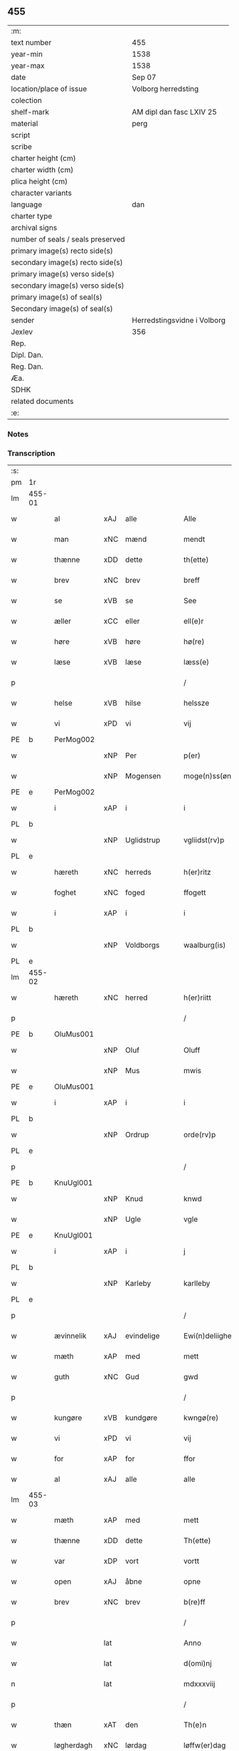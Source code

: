 ** 455

| :m:                               |                             |
| text number                       | 455                         |
| year-min                          | 1538                        |
| year-max                          | 1538                        |
| date                              | Sep 07                      |
| location/place of issue           | Volborg herredsting         |
| colection                         |                             |
| shelf-mark                        | AM dipl dan fasc LXIV 25    |
| material                          | perg                        |
| script                            |                             |
| scribe                            |                             |
| charter height (cm)               |                             |
| charter width (cm)                |                             |
| plica height (cm)                 |                             |
| character variants                |                             |
| language                          | dan                         |
| charter type                      |                             |
| archival signs                    |                             |
| number of seals / seals preserved |                             |
| primary image(s) recto side(s)    |                             |
| secondary image(s) recto side(s)  |                             |
| primary image(s) verso side(s)    |                             |
| secondary image(s) verso side(s)  |                             |
| primary image(s) of seal(s)       |                             |
| Secondary image(s) of seal(s)     |                             |
| sender                            | Herredstingsvidne i Volborg |
| Jexlev                            | 356                         |
| Rep.                              |                             |
| Dipl. Dan.                        |                             |
| Reg. Dan.                         |                             |
| Æa.                               |                             |
| SDHK                              |                             |
| related documents                 |                             |
| :e:                               |                             |

*** Notes


*** Transcription
| :s: |        |             |     |              |   |                       |                 |   |   |   |           |     |   |   |   |               |
| pm  | 1r     |             |     |              |   |                       |                 |   |   |   |           |     |   |   |   |               |
| lm  | 455-01 |             |     |              |   |                       |                 |   |   |   |           |     |   |   |   |               |
| w   |        | al          | xAJ | alle         |   | Alle                  | Alle            |   |   |   |           | dan |   |   |   |        455-01 |
| w   |        | man         | xNC | mænd         |   | mendt                 | mendt           |   |   |   |           | dan |   |   |   |        455-01 |
| w   |        | thænne      | xDD | dette        |   | th(ette)              | thꝫͤ             |   |   |   |           | dan |   |   |   |        455-01 |
| w   |        | brev        | xNC | brev         |   | breff                 | bꝛeff           |   |   |   |           | dan |   |   |   |        455-01 |
| w   |        | se          | xVB | se           |   | See                   | ee             |   |   |   |           | dan |   |   |   |        455-01 |
| w   |        | æller       | xCC | eller        |   | ell(e)r               | ell̅ꝛ            |   |   |   |           | dan |   |   |   |        455-01 |
| w   |        | høre        | xVB | høre         |   | hø(re)                | hø             |   |   |   |           | dan |   |   |   |        455-01 |
| w   |        | læse        | xVB | læse         |   | læss(e)               | læſ            |   |   |   |           | dan |   |   |   |        455-01 |
| p   |        |             |     |              |   | /                     | /               |   |   |   |           | dan |   |   |   |        455-01 |
| w   |        | helse       | xVB | hilse        |   | helssze               | helſſze         |   |   |   |           | dan |   |   |   |        455-01 |
| w   |        | vi          | xPD | vi           |   | vij                   | vij             |   |   |   |           | dan |   |   |   |        455-01 |
| PE  | b      | PerMog002   |     |              |   |                       |                 |   |   |   |           |     |   |   |   |               |
| w   |        |             | xNP | Per          |   | p(er)                 | p̲               |   |   |   |           | dan |   |   |   |        455-01 |
| w   |        |             | xNP | Mogensen     |   | moge(n)ss(øn)         | moge̅ſ          |   |   |   |           | dan |   |   |   |        455-01 |
| PE  | e      | PerMog002   |     |              |   |                       |                 |   |   |   |           |     |   |   |   |               |
| w   |        | i           | xAP | i            |   | i                     | i               |   |   |   |           | dan |   |   |   |        455-01 |
| PL  | b      |             |     |              |   |                       |                 |   |   |   |           |     |   |   |   |               |
| w   |        |             | xNP | Uglidstrup   |   | vgliidst(rv)p         | vgliidſtͮp       |   |   |   |           | dan |   |   |   |        455-01 |
| PL  | e      |             |     |              |   |                       |                 |   |   |   |           |     |   |   |   |               |
| w   |        | hæreth      | xNC | herreds      |   | h(er)ritz             | hꝛitz          |   |   |   |           | dan |   |   |   |        455-01 |
| w   |        | foghet      | xNC | foged        |   | ffogett               | ffogett         |   |   |   |           | dan |   |   |   |        455-01 |
| w   |        | i           | xAP | i            |   | i                     | i               |   |   |   |           | dan |   |   |   |        455-01 |
| PL  | b      |             |     |              |   |                       |                 |   |   |   |           |     |   |   |   |               |
| w   |        |             | xNP | Voldborgs    |   | waalburg(is)          | waalbuꝛgꝭ       |   |   |   |           | dan |   |   |   |        455-01 |
| PL  | e      |             |     |              |   |                       |                 |   |   |   |           |     |   |   |   |               |
| lm  | 455-02 |             |     |              |   |                       |                 |   |   |   |           |     |   |   |   |               |
| w   |        | hæreth      | xNC | herred       |   | h(er)riitt            | hꝛiitt         |   |   |   |           | dan |   |   |   |        455-02 |
| p   |        |             |     |              |   | /                     | /               |   |   |   |           | dan |   |   |   |        455-02 |
| PE  | b      | OluMus001   |     |              |   |                       |                 |   |   |   |           |     |   |   |   |               |
| w   |        |             | xNP | Oluf         |   | Oluff                 | Olűff           |   |   |   |           | dan |   |   |   |        455-02 |
| w   |        |             | xNP | Mus          |   | mwis                  | mi            |   |   |   |           | dan |   |   |   |        455-02 |
| PE  | e      | OluMus001   |     |              |   |                       |                 |   |   |   |           |     |   |   |   |               |
| w   |        | i           | xAP | i            |   | i                     | i               |   |   |   |           | dan |   |   |   |        455-02 |
| PL  | b      |             |     |              |   |                       |                 |   |   |   |           |     |   |   |   |               |
| w   |        |             | xNP | Ordrup       |   | orde(rv)p             | oꝛdeͮp           |   |   |   |           | dan |   |   |   |        455-02 |
| PL  | e      |             |     |              |   |                       |                 |   |   |   |           |     |   |   |   |               |
| p   |        |             |     |              |   | /                     | /               |   |   |   |           | dan |   |   |   |        455-02 |
| PE  | b      | KnuUgl001   |     |              |   |                       |                 |   |   |   |           |     |   |   |   |               |
| w   |        |             | xNP | Knud         |   | knwd                  | knd            |   |   |   |           | dan |   |   |   |        455-02 |
| w   |        |             | xNP | Ugle         |   | vgle                  | vgle            |   |   |   |           | dan |   |   |   |        455-02 |
| PE  | e      | KnuUgl001   |     |              |   |                       |                 |   |   |   |           |     |   |   |   |               |
| w   |        | i           | xAP | i            |   | j                     | j               |   |   |   |           | dan |   |   |   |        455-02 |
| PL  | b      |             |     |              |   |                       |                 |   |   |   |           |     |   |   |   |               |
| w   |        |             | xNP | Karleby      |   | karlleby              | kaꝛlleby        |   |   |   |           | dan |   |   |   |        455-02 |
| PL  | e      |             |     |              |   |                       |                 |   |   |   |           |     |   |   |   |               |
| p   |        |             |     |              |   | /                     | /               |   |   |   |           | dan |   |   |   |        455-02 |
| w   |        | ævinnelik   | xAJ | evindelige   |   | Ewi(n)deliighe        | Ewi̅deliighe     |   |   |   |           | dan |   |   |   |        455-02 |
| w   |        | mæth        | xAP | med          |   | mett                  | mett            |   |   |   |           | dan |   |   |   |        455-02 |
| w   |        | guth        | xNC | Gud          |   | gwd                   | gd             |   |   |   |           | dan |   |   |   |        455-02 |
| p   |        |             |     |              |   | /                     | /               |   |   |   |           | dan |   |   |   |        455-02 |
| w   |        | kungøre     | xVB | kundgøre     |   | kwngø(re)             | kngø          |   |   |   |           | dan |   |   |   |        455-02 |
| w   |        | vi          | xPD | vi           |   | vij                   | vij             |   |   |   |           | dan |   |   |   |        455-02 |
| w   |        | for         | xAP | for          |   | ffor                  | ffoꝛ            |   |   |   |           | dan |   |   |   |        455-02 |
| w   |        | al          | xAJ | alle         |   | alle                  | alle            |   |   |   |           | dan |   |   |   |        455-02 |
| lm  | 455-03 |             |     |              |   |                       |                 |   |   |   |           |     |   |   |   |               |
| w   |        | mæth        | xAP | med          |   | mett                  | mett            |   |   |   |           | dan |   |   |   |        455-03 |
| w   |        | thænne      | xDD | dette        |   | Th(ette)              | Thꝫͤ             |   |   |   |           | dan |   |   |   |        455-03 |
| w   |        | var         | xDP | vort         |   | vortt                 | voꝛtt           |   |   |   |           | dan |   |   |   |        455-03 |
| w   |        | open        | xAJ | åbne         |   | opne                  | opne            |   |   |   |           | dan |   |   |   |        455-03 |
| w   |        | brev        | xNC | brev         |   | b(re)ff               | bff            |   |   |   |           | dan |   |   |   |        455-03 |
| p   |        |             |     |              |   | /                     | /               |   |   |   |           | dan |   |   |   |        455-03 |
| w   |        |             | lat |              |   | Anno                  | Anno            |   |   |   |           | lat |   |   |   |        455-03 |
| w   |        |             | lat |              |   | d(omi)nj              | dn̅j             |   |   |   |           | lat |   |   |   |        455-03 |
| n   |        |             | lat |              |   | mdxxxviij             | dxxxviij       |   |   |   |           | lat |   |   |   |        455-03 |
| p   |        |             |     |              |   | /                     | /               |   |   |   |           | dan |   |   |   |        455-03 |
| w   |        | thæn        | xAT | den          |   | Th(e)n                | Thn̅             |   |   |   |           | dan |   |   |   |        455-03 |
| w   |        | løgherdagh  | xNC | lørdag       |   | løffw(er)dag          | løffwdag       |   |   |   |           | dan |   |   |   |        455-03 |
| w   |        | næst        | xAV | næst         |   | nest                  | neſt            |   |   |   |           | dan |   |   |   |        455-03 |
| w   |        | for         | xAP | for          |   | ffaa(r)               | ffaa           |   |   |   |           | dan |   |   |   |        455-03 |
| w   |        | jungfrue    | xNC | jomfru       |   | jomff(rv)             | ȷomffͮ           |   |   |   |           | dan |   |   |   |        455-03 |
| w   |        |             | xNP | Maria        |   | ma(ri)e               | mae            |   |   |   |           | dan |   |   |   |        455-03 |
| w   |        | dagh        | xNC | dag          |   | dag                   | dag             |   |   |   |           | dan |   |   |   |        455-03 |
| w   |        | nativitas   | xNC |              |   | nati(vitatis)         | natiͭꝭ           |   |   |   | is-sup    | lat |   |   |   |        455-03 |
| lm  | 455-04 |             |     |              |   |                       |                 |   |   |   |           |     |   |   |   |               |
| w   |        | tha         | xAV | da           |   | Tha                   | Tha             |   |   |   |           | dan |   |   |   |        455-04 |
| w   |        | være        | xVB | var          |   | vor                   | voꝛ             |   |   |   |           | dan |   |   |   |        455-04 |
| p   |        |             |     |              |   | /                     | /               |   |   |   |           | dan |   |   |   |        455-04 |
| w   |        | skikke      | xVB | skikket      |   | skiickett             | ſkiickett       |   |   |   |           | dan |   |   |   |        455-04 |
| w   |        | for         | xAP | for          |   | ffor                  | ffoꝛ            |   |   |   |           | dan |   |   |   |        455-04 |
| w   |        | vi          | xPD | os           |   | oss                   | oſſ             |   |   |   |           | dan |   |   |   |        455-04 |
| w   |        | ok          | xCC | og           |   | oc                    | oc              |   |   |   |           | dan |   |   |   |        455-04 |
| w   |        | mang        | xAJ | mange        |   | ma(n)ge               | ma̅ge            |   |   |   |           | dan |   |   |   |        455-04 |
| w   |        | dandeman    | xNC | dannemænd    |   | da(n)ne mend          | da̅ne mend       |   |   |   |           | dan |   |   |   |        455-04 |
| w   |        | flere       | xAJ | flere        |   | fle(re)               | fle            |   |   |   |           | dan |   |   |   |        455-04 |
| w   |        | upa         | xAV | på           |   | paa                   | paa             |   |   |   |           | dan |   |   |   |        455-04 |
| PL  | b      |             |     |              |   |                       |                 |   |   |   |           |     |   |   |   |               |
| w   |        |             | xAP | Voldborgs    |   | waalburg(is)          | waalbuꝛgꝭ       |   |   |   |           | dan |   |   |   |        455-04 |
| PL  | e      |             |     |              |   |                       |                 |   |   |   |           |     |   |   |   |               |
| w   |        | hæreth      | xNC | herreds      |   | h(er)riis             | hꝛii          |   |   |   |           | dan |   |   |   |        455-04 |
| w   |        | thing       | xNC | ting         |   | ti(n)ng               | ti̅ng            |   |   |   |           | dan |   |   |   |        455-04 |
| p   |        |             |     |              |   | /                     | /               |   |   |   |           | dan |   |   |   |        455-04 |
| w   |        | ærlik       | xAJ | ærlig        |   | Erliig                | Eꝛliig          |   |   |   |           | dan |   |   |   |        455-04 |
| w   |        | ok          | xCC | og           |   | oc                    | oc              |   |   |   |           | dan |   |   |   |        455-04 |
| w   |        | fornumstigh | xAJ | fornumstige  |   | ffornw(m)ftiige       | ffoꝛnw̅ftiige    |   |   |   |           | dan |   |   |   |        455-04 |
| lm  | 455-05 |             |     |              |   |                       |                 |   |   |   |           |     |   |   |   |               |
| w   |        | man         | xNC | mand         |   | mand                  | mand            |   |   |   |           | dan |   |   |   |        455-05 |
| p   |        |             |     |              |   | /                     | /               |   |   |   |           | dan |   |   |   |        455-05 |
| PE  | b      | HanLoc001   |     |              |   |                       |                 |   |   |   |           |     |   |   |   |               |
| w   |        |             | xNP | Hans         |   | hans                  | han            |   |   |   |           | dan |   |   |   |        455-05 |
| w   |        |             | xNP | Lock         |   | lock                  | lock            |   |   |   |           | dan |   |   |   |        455-05 |
| PE  | e      | HanLoc001   |     |              |   |                       |                 |   |   |   |           |     |   |   |   |               |
| w   |        | i           | xAP | i            |   | i                     | i               |   |   |   |           | dan |   |   |   |        455-05 |
| PL  | b      |             |     |              |   |                       |                 |   |   |   |           |     |   |   |   |               |
| w   |        |             | xNP | Abbetved     |   | abbetwed              | abbeted        |   |   |   |           | dan |   |   |   |        455-05 |
| PL  | e      |             |     |              |   |                       |                 |   |   |   |           |     |   |   |   |               |
| p   |        |             |     |              |   | /                     | /               |   |   |   |           | dan |   |   |   |        455-05 |
| w   |        | upa         | xAP | på           |   | paa                   | paa             |   |   |   |           | dan |   |   |   |        455-05 |
| PE  | b      |             |     |              |   |                       |                 |   |   |   |           |     |   |   |   |               |
| w   |        | frue        | xNC | fru          |   | ff(rv)                | ffͮ              |   |   |   |           | dan |   |   |   |        455-05 |
| w   |        |             | xNP | Christensens |   | crestenss(øns)        | cꝛeſtenſ       |   |   |   |           | dan |   |   |   |        455-05 |
| PE  | e      |             |     |              |   |                       |                 |   |   |   |           |     |   |   |   |               |
| w   |        | vægh        | xNC | vegne        |   | vegne                 | vegne           |   |   |   |           | dan |   |   |   |        455-05 |
| w   |        | i           | xAP | i            |   | j                     | j               |   |   |   |           | dan |   |   |   |        455-05 |
| w   |        |             | xNP | Clara        |   | kla(re)               | kla            |   |   |   |           | dan |   |   |   |        455-05 |
| p   |        |             |     |              |   | /                     | /               |   |   |   |           | dan |   |   |   |        455-05 |
| w   |        | ok          | xCC | og           |   | oc                    | oc              |   |   |   |           | dan |   |   |   |        455-05 |
| w   |        | have        | xVB | havde        |   | haffde                | haffde          |   |   |   |           | dan |   |   |   |        455-05 |
| w   |        | thænne      | xDD | disse        |   | tiissz(e)             | tiiſſzͤ          |   |   |   |           | dan |   |   |   |        455-05 |
| w   |        | æfter       | xAV | efter        |   | effthr(m)             | effthꝛ̅          |   |   |   |           | dan |   |   |   |        455-05 |
| w   |        | skrive      | xVB | skrevne      |   | sk(reffne)            | ſkꝭᷠͤ             |   |   |   |           | dan |   |   |   |        455-05 |
| n   |        |             | xNA | 8            |   | viij                  | viij            |   |   |   |           | dan |   |   |   |        455-05 |
| lm  | 455-06 |             |     |              |   |                       |                 |   |   |   |           |     |   |   |   |               |
| w   |        | dandeman    | xNC | dannemænd    |   | da(n)ne mend          | da̅ne mend       |   |   |   |           | dan |   |   |   |        455-06 |
| w   |        | mæth        | xAP | med          |   | mett                  | mett            |   |   |   |           | dan |   |   |   |        455-06 |
| w   |        | sik         | xPD | sig          |   | sseeg                 | ſſeeg           |   |   |   |           | dan |   |   |   |        455-06 |
| p   |        |             |     |              |   | /                     | /               |   |   |   |           | dan |   |   |   |        455-06 |
| w   |        | sum         | xRP | som          |   | som                   | ſo             |   |   |   |           | dan |   |   |   |        455-06 |
| w   |        | være        | xVB | var          |   | wor                   | woꝛ             |   |   |   |           | dan |   |   |   |        455-06 |
| p   |        |             |     |              |   | /                     | /               |   |   |   |           | dan |   |   |   |        455-06 |
| PE  | b      | HanDid001   |     |              |   |                       |                 |   |   |   |           |     |   |   |   |               |
| w   |        |             | xNP | Hans         |   | hans                  | han            |   |   |   |           | dan |   |   |   |        455-06 |
| w   |        |             | xNP | Didriksen    |   | dyriickss(øn)         | dÿꝛiickſ       |   |   |   |           | dan |   |   |   |        455-06 |
| PE  | e      | HanDid001   |     |              |   |                       |                 |   |   |   |           |     |   |   |   |               |
| w   |        | i           | xAP | i            |   | j                     | j               |   |   |   |           | dan |   |   |   |        455-06 |
| PL  | b      |             |     |              |   |                       |                 |   |   |   |           |     |   |   |   |               |
| w   |        |             | xNP | Såby         |   | Saaby                 | aaby           |   |   |   |           | dan |   |   |   |        455-06 |
| w   |        | væster      | xAJ | vester       |   | vest(er)              | veſt           |   |   |   |           | dan |   |   |   |        455-06 |
| PL  | e      |             |     |              |   |                       |                 |   |   |   |           |     |   |   |   |               |
| p   |        |             |     |              |   | /                     | /               |   |   |   |           | dan |   |   |   |        455-06 |
| PE  | b      | LarHan001   |     |              |   |                       |                 |   |   |   |           |     |   |   |   |               |
| w   |        |             | xNP | Lars         |   | lau(re)ns             | laűn          |   |   |   |           | dan |   |   |   |        455-06 |
| w   |        |             | xNP | Hansen       |   | hanss(øn)             | hanſ           |   |   |   |           | dan |   |   |   |        455-06 |
| PE  | e      | LarHan001   |     |              |   |                       |                 |   |   |   |           |     |   |   |   |               |
| w   |        | ibidem      | xAV | ibidem       |   | ibid(em)              | ibi            |   |   |   |           | lat |   |   |   |        455-06 |
| p   |        |             |     |              |   | /                     | /               |   |   |   |           | dan |   |   |   |        455-06 |
| PE  | b      | NieVil002   |     |              |   |                       |                 |   |   |   |           |     |   |   |   |               |
| w   |        |             | xNP | Niels        |   | niels                 | niel           |   |   |   |           | dan |   |   |   |        455-06 |
| w   |        |             | xNP | Villumsen    |   | villomss(øn)          | villomſ        |   |   |   |           | dan |   |   |   |        455-06 |
| PE  | e      | NieVil002   |     |              |   |                       |                 |   |   |   |           |     |   |   |   |               |
| w   |        | ibidem      | xAV | ibidem       |   | ibid(em)              | ibi            |   |   |   |           | lat |   |   |   |        455-06 |
| lm  | 455-07 |             |     |              |   |                       |                 |   |   |   |           |     |   |   |   |               |
| PE  | b      | PerJep001   |     |              |   |                       |                 |   |   |   |           |     |   |   |   |               |
| w   |        |             | xNP | Per          |   | p(er)                 | p̲               |   |   |   |           | dan |   |   |   |        455-07 |
| w   |        |             | xNP | Jepsen       |   | jepss(øn)             | ȷepſ           |   |   |   |           | dan |   |   |   |        455-07 |
| PE  | e      | PerJep001   |     |              |   |                       |                 |   |   |   |           |     |   |   |   |               |
| w   |        | i           | xAP | i            |   | i                     | i               |   |   |   |           | dan |   |   |   |        455-07 |
| PL  | b      |             |     |              |   |                       |                 |   |   |   |           |     |   |   |   |               |
| w   |        |             | xNP | Horsestald   |   | horsszestaal          | hoꝛſſzeſtaal    |   |   |   |           | dan |   |   |   |        455-07 |
| PL  | e      |             |     |              |   |                       |                 |   |   |   |           |     |   |   |   |               |
| p   |        |             |     |              |   | /                     | /               |   |   |   |           | dan |   |   |   |        455-07 |
| PE  | b      | JonOls001   |     |              |   |                       |                 |   |   |   |           |     |   |   |   |               |
| w   |        |             | xNP | Jon          |   | jond                  | ȷond            |   |   |   |           | dan |   |   |   |        455-07 |
| w   |        |             | xNP | Olsen        |   | olss(øn)              | olſ            |   |   |   |           | dan |   |   |   |        455-07 |
| PE  | e      | JonOls001   |     |              |   |                       |                 |   |   |   |           |     |   |   |   |               |
| w   |        | i           | xAP | i            |   | i                     | i               |   |   |   |           | dan |   |   |   |        455-07 |
| PL  | b      |             |     |              |   |                       |                 |   |   |   |           |     |   |   |   |               |
| w   |        |             | xNP | Torkilstrup  |   | torckiilst(rv)p       | toꝛckiilſtͮp     |   |   |   |           | dan |   |   |   |        455-07 |
| PL  | e      |             |     |              |   |                       |                 |   |   |   |           |     |   |   |   |               |
| p   |        |             |     |              |   | /                     | /               |   |   |   |           | dan |   |   |   |        455-07 |
| PE  | b      | NieSve002   |     |              |   |                       |                 |   |   |   |           |     |   |   |   |               |
| w   |        |             | xNP | Niels        |   | niels                 | niel           |   |   |   |           | dan |   |   |   |        455-07 |
| w   |        |             | xNP | Svensen      |   | Swenss(øn)            | enſ          |   |   |   |           | dan |   |   |   |        455-07 |
| PE  | e      | NieSve002   |     |              |   |                       |                 |   |   |   |           |     |   |   |   |               |
| w   |        | i           | xAP | i            |   | i                     | i               |   |   |   |           | dan |   |   |   |        455-07 |
| PL  | b      |             |     |              |   |                       |                 |   |   |   |           |     |   |   |   |               |
| w   |        |             | xNP | Torkilstrup  |   | torckiilst(rv)p       | toꝛckiilſtͮp     |   |   |   |           | dan |   |   |   |        455-07 |
| PL  | e      |             |     |              |   |                       |                 |   |   |   |           |     |   |   |   |               |
| p   |        |             |     |              |   | /                     | /               |   |   |   |           | dan |   |   |   |        455-07 |
| PE  | b      | IngHan001   |     |              |   |                       |                 |   |   |   |           |     |   |   |   |               |
| w   |        |             | xNP | Ingvar       |   | jngwor                | ȷngoꝛ          |   |   |   |           | dan |   |   |   |        455-07 |
| w   |        |             | xNP | Hansen       |   | hanss(øn)             | hanſ           |   |   |   |           | dan |   |   |   |        455-07 |
| PE  | e      | IngHan001   |     |              |   |                       |                 |   |   |   |           |     |   |   |   |               |
| w   |        | i           | xAP | i            |   | i                     | i               |   |   |   |           | dan |   |   |   |        455-07 |
| PL  | b      |             |     |              |   |                       |                 |   |   |   |           |     |   |   |   |               |
| w   |        |             | xNP | Kirke        |   | kiirke                | kiiꝛke          |   |   |   |           | dan |   |   |   |        455-07 |
| w   |        |             | xNP | Såby         |   | saaby                 | ſaaby           |   |   |   |           | dan |   |   |   |        455-07 |
| PL  | e      |             |     |              |   |                       |                 |   |   |   |           |     |   |   |   |               |
| lm  | 455-08 |             |     |              |   |                       |                 |   |   |   |           |     |   |   |   |               |
| PE  | b      | DitPed001   |     |              |   |                       |                 |   |   |   |           |     |   |   |   |               |
| w   |        |             | xNP | Ditlev       |   | Tiilløff              | Tiilløff        |   |   |   |           | dan |   |   |   |        455-08 |
| w   |        |             | xNP | Persen       |   | p(er)ss(øn)           | p̲ſ             |   |   |   |           | dan |   |   |   |        455-08 |
| PE  | e      | DitPed001   |     |              |   |                       |                 |   |   |   |           |     |   |   |   |               |
| w   |        | ibidem      | xAV | ibidem       |   | ibid(em)              | ibi            |   |   |   |           | lat |   |   |   |        455-08 |
| p   |        |             |     |              |   | /                     | /               |   |   |   |           | dan |   |   |   |        455-08 |
| w   |        | hvilik      | xPD | hvilke       |   | hwilke                | hilke          |   |   |   |           | dan |   |   |   |        455-08 |
| w   |        | forn        | xAJ | forne        |   | fforne                | ffoꝛne          |   |   |   |           | dan |   |   |   |        455-08 |
| n   |        |             | xNA | 8            |   | viij                  | viij            |   |   |   |           | dan |   |   |   |        455-08 |
| w   |        | dandeman    | xNC | dannemænd    |   | da(n)ne mend          | da̅ne mend       |   |   |   |           | dan |   |   |   |        455-08 |
| w   |        | sum         | xRP | som          |   | ssom                  | ſſo            |   |   |   |           | dan |   |   |   |        455-08 |
| w   |        | til         | xAP | til          |   | tiil                  | tiil            |   |   |   |           | dan |   |   |   |        455-08 |
| w   |        |             | XX  |              |   | waa(r)tagne           | waatagne       |   |   |   |           | dan |   |   |   |        455-08 |
| w   |        | innen       | xAP | inden        |   | jndh(e)n              | ȷndhn̅           |   |   |   |           | dan |   |   |   |        455-08 |
| w   |        | thing       | xNC | tinge        |   | ti(n)nghe             | ti̅nghe          |   |   |   |           | dan |   |   |   |        455-08 |
| p   |        |             |     |              |   | /                     | /               |   |   |   |           | dan |   |   |   |        455-08 |
| w   |        | til         | xAP | til          |   | tiil                  | tiil            |   |   |   |           | dan |   |   |   |        455-08 |
| w   |        | thæn        | xAT | den          |   | th(e)n                | thn̅             |   |   |   |           | dan |   |   |   |        455-08 |
| w   |        | asjun       | xNC | åsyn         |   | aasynd                | aaſynd          |   |   |   |           | dan |   |   |   |        455-08 |
| lm  | 455-09 |             |     |              |   |                       |                 |   |   |   |           |     |   |   |   |               |
| w   |        | upa         | xAP | på           |   | paa                   | paa             |   |   |   |           | dan |   |   |   |        455-09 |
| w   |        | thæn        | xAT | den          |   | th(e)n                | thn̅             |   |   |   |           | dan |   |   |   |        455-09 |
| w   |        | skogh       | xNC | skovs        |   | skosss                | ſkoſſ          |   |   |   |           | dan |   |   |   |        455-09 |
| w   |        | lot         | xNC | lod          |   | lood                  | lood            |   |   |   |           | dan |   |   |   |        455-09 |
| w   |        | sum         | xRP | som          |   | som                   | ſo             |   |   |   |           | dan |   |   |   |        455-09 |
| w   |        | ligje       | xVB | ligger       |   | liigh(e)r             | liighꝛ         |   |   |   |           | dan |   |   |   |        455-09 |
| w   |        | til         | xAP | til          |   | ⸌tiil⸍                | ⸌tiil⸍          |   |   |   |           | dan |   |   |   |        455-09 |
| PE  | b      | NieTue002   |     |              |   |                       |                 |   |   |   |           |     |   |   |   |               |
| w   |        |             | xNP | Niels        |   | niels                 | niel           |   |   |   |           | dan |   |   |   |        455-09 |
| w   |        |             | xNP | Tuesen       |   | twess(øn)             | teſ           |   |   |   |           | dan |   |   |   |        455-09 |
| PE  | e      | NieTue002   |     |              |   |                       |                 |   |   |   |           |     |   |   |   |               |
| w   |        | garth       | xNC | gård         |   | gaadt                 | gaadt           |   |   |   | Really t? | dan |   |   |   |        455-09 |
| w   |        | i           | xAP | i            |   | i                     | i               |   |   |   |           | dan |   |   |   |        455-09 |
| w   |        | fornævnd    | xAJ | fornævnte    |   | for(nefnde)           | foꝛᷠͤ             |   |   |   |           | dan |   |   |   |        455-09 |
| PL  | b      |             |     |              |   |                       |                 |   |   |   |           |     |   |   |   |               |
| w   |        |             | xNP | Torkilstrup  |   | torckiilst(rv)p       | toꝛckıılſtͮp     |   |   |   |           | dan |   |   |   |        455-09 |
| PL  | e      |             |     |              |   |                       |                 |   |   |   |           |     |   |   |   |               |
| p   |        |             |     |              |   | /                     | /               |   |   |   |           | dan |   |   |   |        455-09 |
| w   |        | thænne      | xDD | de           |   | the                   | the             |   |   |   |           | dan |   |   |   |        455-09 |
| w   |        | se          | xVB | så           |   | ssaade                | ſſaade          |   |   |   |           | dan |   |   |   |        455-09 |
| w   |        | ok          | xCC | og           |   | oc                    | oc              |   |   |   |           | dan |   |   |   |        455-09 |
| w   |        | skothe      | xVB | skuede       |   | skwdde                | ſkdde          |   |   |   |           | dan |   |   |   |        455-09 |
| w   |        | um          | xCS | om           |   | om                    | o              |   |   |   |           | dan |   |   |   |        455-09 |
| w   |        | han         | xPD | han          |   | hand                  | hand            |   |   |   |           | dan |   |   |   |        455-09 |
| lm  | 455-10 |             |     |              |   |                       |                 |   |   |   |           |     |   |   |   |               |
| w   |        | være        | xVB | var          |   | vor                   | voꝛ             |   |   |   |           | dan |   |   |   |        455-10 |
| w   |        | goth        | xAJ | god          |   | god                   | god             |   |   |   |           | dan |   |   |   |        455-10 |
| w   |        | for         | xAP | for          |   | for                   | foꝛ             |   |   |   |           | dan |   |   |   |        455-10 |
| w   |        | alden       | xNC | olden        |   | oldh(e)n              | oldhn̅           |   |   |   |           | dan |   |   |   |        455-10 |
| w   |        | skogh       | xNC | skov         |   | skooff                | ſkooff          |   |   |   |           | dan |   |   |   |        455-10 |
| p   |        |             |     |              |   | /                     | /               |   |   |   |           | dan |   |   |   |        455-10 |
| w   |        | um          | xCS | om           |   | om                    | o              |   |   |   |           | dan |   |   |   |        455-10 |
| w   |        | bonde       | xNC | bonden       |   | bondh(e)n             | bondhn̅          |   |   |   |           | dan |   |   |   |        455-10 |
| w   |        | sum         | xRP | som          |   | som                   | ſo             |   |   |   |           | dan |   |   |   |        455-10 |
| w   |        | bo          | xVB | bor          |   | boor                  | booꝛ            |   |   |   |           | dan |   |   |   |        455-10 |
| p   |        |             |     |              |   | /                     | /               |   |   |   |           | dan |   |   |   |        455-10 |
| w   |        | upa         | xAP | på           |   | paa                   | paa             |   |   |   |           | dan |   |   |   |        455-10 |
| w   |        | bol         | xNC | bole         |   | boole                 | boole           |   |   |   |           | dan |   |   |   |        455-10 |
| w   |        | kunne       | xVB | kunne        |   | kwnde                 | knde           |   |   |   |           | dan |   |   |   |        455-10 |
| w   |        | fri         | xVB | fri          |   | frij                  | fꝛij            |   |   |   |           | dan |   |   |   |        455-10 |
| w   |        | thær        | xAV | der          |   | th(e)r                | thꝛ            |   |   |   |           | dan |   |   |   |        455-10 |
| w   |        | noker       | xPD | nogle        |   | nogle                 | nogle           |   |   |   |           | dan |   |   |   |        455-10 |
| w   |        | svin        | xNC | svin         |   | Swind                 | ind           |   |   |   |           | dan |   |   |   |        455-10 |
| p   |        |             |     |              |   | /                     | /               |   |   |   |           | dan |   |   |   |        455-10 |
| w   |        | thær        | xAV | der          |   | th(e)r                | thꝛ            |   |   |   |           | dan |   |   |   |        455-10 |
| w   |        | upa         | xAP | på           |   | paa                   | paa             |   |   |   |           | dan |   |   |   |        455-10 |
| w   |        | æller       | xCC | eller        |   | ell(e)r               | ellꝛ           |   |   |   |           | dan |   |   |   |        455-10 |
| lm  | 455-11 |             |     |              |   |                       |                 |   |   |   |           |     |   |   |   |               |
| w   |        | æj          | xAV | ej           |   | ey                    | ey              |   |   |   |           | dan |   |   |   |        455-11 |
| w   |        | upa         | xAP | på           |   | paa                   | paa             |   |   |   |           | dan |   |   |   |        455-11 |
| w   |        | sin         | xDP | sin          |   | Sind                  | ind            |   |   |   |           | dan |   |   |   |        455-11 |
| w   |        | husbonde    | xNC | husbondes    |   | hosbond(is)           | hoſbon         |   |   |   |           | dan |   |   |   |        455-11 |
| w   |        | vægh        | xNC | vegne        |   | vegne                 | vegne           |   |   |   |           | dan |   |   |   |        455-11 |
| p   |        |             |     |              |   | /                     | /               |   |   |   |           | dan |   |   |   |        455-11 |
| w   |        | samelethes  | xAV | sammeledes   |   | Sa(m)meled(is)        | a̅mele         |   |   |   |           | dan |   |   |   |        455-11 |
| w   |        | same        | xAJ | samme        |   | sa(m)me               | ſa̅me            |   |   |   |           | dan |   |   |   |        455-11 |
| w   |        | forskreven  | xAJ | forskrevne   |   | forsk(reffne)         | foꝛſkꝭᷠͤ          |   |   |   |           | dan |   |   |   |        455-11 |
| w   |        | dagh        | xNC | dag          |   | dag                   | dag             |   |   |   |           | dan |   |   |   |        455-11 |
| w   |        | tha         | xAV | da           |   | tha                   | tha             |   |   |   |           | dan |   |   |   |        455-11 |
| w   |        | fram        | xAV | frem         |   | frem                  | fꝛe            |   |   |   |           | dan |   |   |   |        455-11 |
| w   |        | gange       | xVB | ginge        |   | gi(n)nghe             | gi̅nghe          |   |   |   |           | dan |   |   |   |        455-11 |
| w   |        | innen       | xAP | inden        |   | jndh(e)n              | ȷndhn̅           |   |   |   |           | dan |   |   |   |        455-11 |
| w   |        | thing       | xNC | tinge        |   | ti(n)nghe             | ti̅nghe          |   |   |   |           | dan |   |   |   |        455-11 |
| lm  | 455-12 |             |     |              |   |                       |                 |   |   |   |           |     |   |   |   |               |
| w   |        | thænne      | xDD | disse        |   | Tiissze               | Tiiſſze         |   |   |   |           | dan |   |   |   |        455-12 |
| w   |        | æfterskrive | xVB | efterskrevne |   | effthr(er) sk(reffne) | effthꝛ ſkꝭᷠͤ     |   |   |   |           | dan |   |   |   |        455-12 |
| n   |        |             | xNA | 8            |   | viij                  | viij            |   |   |   |           | dan |   |   |   |        455-12 |
| w   |        | dandeman    | xNC | dannemænd    |   | da(n)neme(n)          | da̅neme̅          |   |   |   |           | dan |   |   |   |        455-12 |
| p   |        |             |     |              |   | /                     | /               |   |   |   |           | dan |   |   |   |        455-12 |
| w   |        | ok          | xCC | og           |   | oc                    | oc              |   |   |   |           | dan |   |   |   |        455-12 |
| w   |        | se          | xVB | så           |   | ssaa                  | ſſaa            |   |   |   |           | dan |   |   |   |        455-12 |
| w   |        | thæn        | xPD | det          |   | dett                  | dett            |   |   |   |           | dan |   |   |   |        455-12 |
| w   |        | af          | xAP | af           |   | aff                   | aff             |   |   |   |           | dan |   |   |   |        455-12 |
| w   |        | for         | xAP | for          |   | ffor                  | ffoꝛ            |   |   |   |           | dan |   |   |   |        455-12 |
| w   |        | ræt         | xAJ | rette        |   | retthe                | ꝛetthe          |   |   |   |           | dan |   |   |   |        455-12 |
| p   |        |             |     |              |   | /                     | /               |   |   |   |           | dan |   |   |   |        455-12 |
| w   |        | at          | xCS | at           |   | Att                   | Att             |   |   |   |           | dan |   |   |   |        455-12 |
| w   |        | bonde       | xNC | bonden       |   | bondh(e)n             | bondhn̅          |   |   |   |           | dan |   |   |   |        455-12 |
| w   |        | sum         | xRP | som          |   | som                   | ſo             |   |   |   |           | dan |   |   |   |        455-12 |
| w   |        | bo          | xVB | bor          |   | boor                  | booꝛ            |   |   |   |           | dan |   |   |   |        455-12 |
| w   |        | upa         | xAP | på           |   | paa                   | paa             |   |   |   |           | dan |   |   |   |        455-12 |
| w   |        | bol         | xNC | bole         |   | boole                 | boole           |   |   |   |           | dan |   |   |   |        455-12 |
| lm  | 455-13 |             |     |              |   |                       |                 |   |   |   |           |     |   |   |   |               |
| w   |        | mughe       | xVB | må           |   | maa                   | maa             |   |   |   |           | dan |   |   |   |        455-13 |
| w   |        | have        | xVB | have         |   | haffwe                | haffe          |   |   |   |           | dan |   |   |   |        455-13 |
| w   |        | sva         | xAV | så           |   | ssaa                  | ſſaa            |   |   |   |           | dan |   |   |   |        455-13 |
| w   |        | mang        | xAJ | mange        |   | manghe                | manghe          |   |   |   |           | dan |   |   |   |        455-13 |
| w   |        | svin        | xNC | svin         |   | Swind                 | ind           |   |   |   |           | dan |   |   |   |        455-13 |
| w   |        | fri         | xAJ | fri          |   | ffrij                 | ffꝛij           |   |   |   |           | dan |   |   |   |        455-13 |
| w   |        | upa         | xAP | på           |   | paa                   | paa             |   |   |   |           | dan |   |   |   |        455-13 |
| w   |        | sin         | xDP | sin          |   | sind                  | ſind            |   |   |   |           | dan |   |   |   |        455-13 |
| w   |        | skogh       | xNC | skov         |   | skowff                | ſkoff          |   |   |   |           | dan |   |   |   |        455-13 |
| w   |        | sum         | xRP | som          |   | som                   | ſo             |   |   |   |           | dan |   |   |   |        455-13 |
| w   |        | ligje       | xVB | ligger       |   | liigh(e)r             | liighꝛ         |   |   |   |           | dan |   |   |   |        455-13 |
| w   |        | til         | xAP | til          |   | tiil                  | tiil            |   |   |   |           | dan |   |   |   |        455-13 |
| w   |        | fornævnd    | xAJ | fornævnte    |   | for(nefnde)           | foꝛᷠͤ             |   |   |   |           | dan |   |   |   |        455-13 |
| PE  | b      | NieTue002   |     |              |   |                       |                 |   |   |   |           |     |   |   |   |               |
| w   |        |             | xNP | Niels        |   | nielss                | nielſſ          |   |   |   |           | dan |   |   |   |        455-13 |
| w   |        |             | xNP | Tuesen       |   | ⸌twess(øn)⸍           | ⸌teſ⸍         |   |   |   |           | dan |   |   |   |        455-13 |
| PE  | e      | NieTue002   |     |              |   |                       |                 |   |   |   |           |     |   |   |   |               |
| w   |        | garth       | xNC | gård         |   | gaardt                | gaaꝛdt          |   |   |   |           | dan |   |   |   |        455-13 |
| w   |        | upa         | xAP | på           |   | paa                   | paa             |   |   |   |           | dan |   |   |   |        455-13 |
| w   |        | sin         | xDP | sin          |   | sind                  | ſind            |   |   |   |           | dan |   |   |   |        455-13 |
| lm  | 455-14 |             |     |              |   |                       |                 |   |   |   |           |     |   |   |   |               |
| w   |        | husbonde    | xNC | husbondes    |   | hosbond(is)           | hoſbon         |   |   |   |           | dan |   |   |   |        455-14 |
| w   |        | vægh        | xNC | vegne        |   | vegne                 | vegne           |   |   |   |           | dan |   |   |   |        455-14 |
| p   |        |             |     |              |   | /                     | /               |   |   |   |           | dan |   |   |   |        455-14 |
| w   |        | sum         | xRP | som          |   | ssom                  | ſſo            |   |   |   |           | dan |   |   |   |        455-14 |
| w   |        | han         | xPD | han          |   | ha(n)                 | ha̅              |   |   |   |           | dan |   |   |   |        455-14 |
| w   |        | kunne       | xVB | kan          |   | kand                  | kand            |   |   |   |           | dan |   |   |   |        455-14 |
| w   |        | halde       | xVB | holde        |   | holle                 | holle           |   |   |   |           | dan |   |   |   |        455-14 |
| w   |        | upa         | xAP | på           |   | paa                   | paa             |   |   |   |           | dan |   |   |   |        455-14 |
| w   |        | bol         | xNC | bole         |   | boole                 | boole           |   |   |   |           | dan |   |   |   |        455-14 |
| p   |        |             |     |              |   | /                     | /               |   |   |   |           | dan |   |   |   |        455-14 |
| w   |        | upa         | xAP | på           |   | paa                   | paa             |   |   |   |           | dan |   |   |   |        455-14 |
| w   |        | thænne      | xDD | disse        |   | tiissze               | tiiſſze         |   |   |   |           | dan |   |   |   |        455-14 |
| w   |        | ar          | xNC | ord          |   | oor                   | ooꝛ             |   |   |   |           | dan |   |   |   |        455-14 |
| w   |        | ok          | xCC | og           |   | oc                    | oc              |   |   |   |           | dan |   |   |   |        455-14 |
| w   |        | artikel     | xNC | artikle      |   | artiickle             | aꝛtiickle       |   |   |   |           | dan |   |   |   |        455-14 |
| w   |        | kænne       | xVB | kendes       |   | {kend(is)}            | {ken}          |   |   |   |           | dan |   |   |   |        455-14 |
| w   |        |             | XX  |              |   | 00000                 | 00000           |   |   |   |           | dan |   |   |   |        455-14 |
| PE  | b      |             |     |              |   |                       |                 |   |   |   |           |     |   |   |   |               |
| w   |        |             | xNP | Hans         |   | hans                  | han            |   |   |   |           | dan |   |   |   |        455-14 |
| lm  | 455-15 |             |     |              |   |                       |                 |   |   |   |           |     |   |   |   |               |
| w   |        |             | xNP | Lock         |   | lock                  | lock            |   |   |   |           | dan |   |   |   |        455-15 |
| PE  | e      |             |     |              |   |                       |                 |   |   |   |           |     |   |   |   |               |
| w   |        | en          | xAT | et           |   | ett                   | ett             |   |   |   |           | dan |   |   |   |        455-15 |
| w   |        | uvild       | xAJ | uvildt       |   | vuiilt                | vűiilt          |   |   |   |           | dan |   |   |   |        455-15 |
| w   |        | thing       | xNC | tings        |   | ting(is)              | tingꝭ           |   |   |   |           | dan |   |   |   |        455-15 |
| w   |        | vitne       | xNC | vidne        |   | vidne                 | vidne           |   |   |   |           | dan |   |   |   |        455-15 |
| w   |        | af          | xAP | af           |   | aff                   | aff             |   |   |   |           | dan |   |   |   |        455-15 |
| n   |        |             | xNA | 12           |   | xij                   | xij             |   |   |   |           | dan |   |   |   |        455-15 |
| w   |        | trofast     | xAJ | trofaste     |   | troffasthe            | tꝛoffaſthe      |   |   |   |           | dan |   |   |   |        455-15 |
| w   |        | dandeman    | xNC | dannemænd    |   | da(n)ne mend          | da̅ne mend       |   |   |   |           | dan |   |   |   |        455-15 |
| p   |        |             |     |              |   | /                     | /               |   |   |   |           | dan |   |   |   |        455-15 |
| w   |        | tha         | xAV | da           |   | Tha                   | Tha             |   |   |   |           | dan |   |   |   |        455-15 |
| w   |        | til         | xAV | til          |   | tiil                  | tiil            |   |   |   |           | dan |   |   |   |        455-15 |
| w   |        | mæle        | xVB | mæltes       |   | melt(is)              | meltꝭ           |   |   |   |           | dan |   |   |   |        455-15 |
| w   |        | fyrst       | xAJ | først        |   | først                 | føꝛſt           |   |   |   |           | dan |   |   |   |        455-15 |
| PE  | b      | JørJen001   |     |              |   |                       |                 |   |   |   |           |     |   |   |   |               |
| w   |        |             | xNP | Jørgen       |   | jørgh(e)n             | ȷøꝛghn̅          |   |   |   |           | dan |   |   |   |        455-15 |
| w   |        |             | xNP | Jensen       |   | jenss(øn)             | ȷenſ           |   |   |   |           | dan |   |   |   |        455-15 |
| PE  | e      | JørJen001   |     |              |   |                       |                 |   |   |   |           |     |   |   |   |               |
| lm  | 455-16 |             |     |              |   |                       |                 |   |   |   |           |     |   |   |   |               |
| w   |        | i           | xAP | i            |   | j                     | j               |   |   |   |           | dan |   |   |   |        455-16 |
| PL  | b      |             |     |              |   |                       |                 |   |   |   |           |     |   |   |   |               |
| w   |        |             | xNP | Tyde         |   | Tyde                  | Tyde            |   |   |   |           | dan |   |   |   |        455-16 |
| PL  | e      |             |     |              |   |                       |                 |   |   |   |           |     |   |   |   |               |
| w   |        | at          | xCS | at           |   | Att                   | Att             |   |   |   |           | dan |   |   |   |        455-16 |
| w   |        | han         | xPD | han          |   | ha(n)                 | ha̅              |   |   |   |           | dan |   |   |   |        455-16 |
| w   |        | skule       | xVB | skulle       |   | skwlle                | ſklle          |   |   |   |           | dan |   |   |   |        455-16 |
| w   |        | til         | xAP | til          |   | tiil                  | tiil            |   |   |   |           | dan |   |   |   |        455-16 |
| w   |        | sik         | xPD | sig          |   | seeg                  | ſeeg            |   |   |   |           | dan |   |   |   |        455-16 |
| w   |        | take        | xVB | tage         |   | tage                  | tage            |   |   |   |           | dan |   |   |   |        455-16 |
| n   |        |             | xNA | 11           |   | xj                    | xj              |   |   |   |           | dan |   |   |   |        455-16 |
| w   |        | dandeman    | xNC | dannemænd    |   | da(n)ne mend          | da̅ne mend       |   |   |   |           | dan |   |   |   |        455-16 |
| p   |        |             |     |              |   | /                     | /               |   |   |   |           | dan |   |   |   |        455-16 |
| w   |        | sum         | xRP | som          |   | ssom                  | ſſo            |   |   |   |           | dan |   |   |   |        455-16 |
| w   |        | være        | xVB | var          |   | vor                   | voꝛ             |   |   |   |           | dan |   |   |   |        455-16 |
| p   |        |             |     |              |   | /                     | /               |   |   |   |           | dan |   |   |   |        455-16 |
| PE  | b      | OluPed003   |     |              |   |                       |                 |   |   |   |           |     |   |   |   |               |
| w   |        |             | xNP | Oluf         |   | oluff                 | oluff           |   |   |   |           | dan |   |   |   |        455-16 |
| w   |        |             | xNP | Persen       |   | p(er)ss(øn)           | p̲ſ             |   |   |   |           | dan |   |   |   |        455-16 |
| PE  | e      | OluPed003   |     |              |   |                       |                 |   |   |   |           |     |   |   |   |               |
| w   |        | i           | xAP | i            |   | i                     | i               |   |   |   |           | dan |   |   |   |        455-16 |
| PL  | b      |             |     |              |   |                       |                 |   |   |   |           |     |   |   |   |               |
| w   |        |             | xNP | Lindby       |   | lynby                 | lynby           |   |   |   |           | dan |   |   |   |        455-16 |
| PL  | e      |             |     |              |   |                       |                 |   |   |   |           |     |   |   |   |               |
| p   |        |             |     |              |   | /                     | /               |   |   |   |           | dan |   |   |   |        455-16 |
| PE  | b      | NiePed011   |     |              |   |                       |                 |   |   |   |           |     |   |   |   |               |
| w   |        |             | xNP | Niels        |   | niels                 | niel           |   |   |   |           | dan |   |   |   |        455-16 |
| w   |        |             | xNP | Persen       |   | p(er)ss(øn)           | p̲ſ             |   |   |   |           | dan |   |   |   |        455-16 |
| PE  | e      | NiePed011   |     |              |   |                       |                 |   |   |   |           |     |   |   |   |               |
| w   |        | ibidem      | xAV | ibidem       |   | ibid(em)              | ibi            |   |   |   |           | lat |   |   |   |        455-16 |
| p   |        |             |     |              |   | /                     | /               |   |   |   |           | dan |   |   |   |        455-16 |
| w   |        | ok          | xCC | og           |   | oc                    | oc              |   |   |   |           | dan |   |   |   |        455-16 |
| lm  | 455-17 |             |     |              |   |                       |                 |   |   |   |           |     |   |   |   |               |
| PE  | b      | MogAnd001   |     |              |   |                       |                 |   |   |   |           |     |   |   |   |               |
| w   |        |             | xNP | Mogens       |   | mogh(e)ns             | mogh̅n          |   |   |   |           | dan |   |   |   |        455-17 |
| w   |        |             | xNP | Andersen     |   | and(er)ss(øn)         | andſ          |   |   |   |           | dan |   |   |   |        455-17 |
| PE  | e      | MogAnd001   |     |              |   |                       |                 |   |   |   |           |     |   |   |   |               |
| w   |        | ibidem      | xAV | ibidem       |   | ibid(em)              | ibi            |   |   |   |           | lat |   |   |   |        455-17 |
| p   |        |             |     |              |   | /                     | /               |   |   |   |           | dan |   |   |   |        455-17 |
| PE  | b      | HanIps001   |     |              |   |                       |                 |   |   |   |           |     |   |   |   |               |
| w   |        |             | xNP | Hans         |   | hans                  | han            |   |   |   |           | dan |   |   |   |        455-17 |
| w   |        |             | xNP | Ipsen        |   | ipss(øn)              | ipſ            |   |   |   |           | dan |   |   |   |        455-17 |
| PE  | e      | HanIps001   |     |              |   |                       |                 |   |   |   |           |     |   |   |   |               |
| w   |        | ibidem      | xAV | ibidem       |   | ibid(em)              | ibi            |   |   |   |           | lat |   |   |   |        455-17 |
| p   |        |             |     |              |   | /                     | /               |   |   |   |           | dan |   |   |   |        455-17 |
| PE  | b      | NieMør001   |     |              |   |                       |                 |   |   |   |           |     |   |   |   |               |
| w   |        |             | xNP | Niels        |   | niels                 | niel           |   |   |   |           | dan |   |   |   |        455-17 |
| w   |        |             | xNP | Mørcker      |   | mørcker               | møꝛckeꝛ         |   |   |   |           | dan |   |   |   |        455-17 |
| PE  | e      | NieMør001   |     |              |   |                       |                 |   |   |   |           |     |   |   |   |               |
| w   |        | i           | xAP | i            |   | i                     | i               |   |   |   |           | dan |   |   |   |        455-17 |
| PL  | b      |             |     |              |   |                       |                 |   |   |   |           |     |   |   |   |               |
| w   |        |             | xNP | Kyndelløse   |   | kyndeløssze           | kyndeløſſze     |   |   |   |           | dan |   |   |   |        455-17 |
| PL  | e      |             |     |              |   |                       |                 |   |   |   |           |     |   |   |   |               |
| p   |        |             |     |              |   | /                     | /               |   |   |   |           | dan |   |   |   |        455-17 |
| PE  | b      | NieOls002   |     |              |   |                       |                 |   |   |   |           |     |   |   |   |               |
| w   |        |             | xNP | Niels        |   | nielss                | nielſſ          |   |   |   |           | dan |   |   |   |        455-17 |
| w   |        |             | xNP | Olsen        |   | olss(øn)              | olſ            |   |   |   |           | dan |   |   |   |        455-17 |
| PE  | e      | NieOls002   |     |              |   |                       |                 |   |   |   |           |     |   |   |   |               |
| w   |        | i           | xAP | i            |   | i                     | i               |   |   |   |           | dan |   |   |   |        455-17 |
| PL  | b      |             |     |              |   |                       |                 |   |   |   |           |     |   |   |   |               |
| w   |        |             | xNP | Nørre        |   | nørr(e)               | nøꝛꝛ           |   |   |   |           | dan |   |   |   |        455-17 |
| w   |        |             | xNP | Hvalsø       |   | hwolssøø              | holſſøø        |   |   |   |           | dan |   |   |   |        455-17 |
| PL  | e      |             |     |              |   |                       |                 |   |   |   |           |     |   |   |   |               |
| w   |        | ok          | xCC | og           |   | oc                    | oc              |   |   |   |           | dan |   |   |   |        455-17 |
| lm  | 455-18 |             |     |              |   |                       |                 |   |   |   |           |     |   |   |   |               |
| PE  | b      | JørNie001   |     |              |   |                       |                 |   |   |   |           |     |   |   |   |               |
| w   |        |             | xNP | Jørgen       |   | jørgh(e)n             | ȷøꝛghn̅          |   |   |   |           | dan |   |   |   |        455-18 |
| w   |        |             | xNP | Nielsen      |   | nielss(øn)            | nielſ          |   |   |   |           | dan |   |   |   |        455-18 |
| PE  | e      | JørNie001   |     |              |   |                       |                 |   |   |   |           |     |   |   |   |               |
| w   |        | i           | xAP | i            |   | i                     | i               |   |   |   |           | dan |   |   |   |        455-18 |
| PL  | b      |             |     |              |   |                       |                 |   |   |   |           |     |   |   |   |               |
| w   |        |             | xNP | Enslev       |   | ensløff               | enſløff         |   |   |   |           | dan |   |   |   |        455-18 |
| PL  | e      |             |     |              |   |                       |                 |   |   |   |           |     |   |   |   |               |
| p   |        |             |     |              |   | /                     | /               |   |   |   |           | dan |   |   |   |        455-18 |
| PE  | b      | LauJen001   |     |              |   |                       |                 |   |   |   |           |     |   |   |   |               |
| w   |        |             | xNP | Lars         |   | lau(re)ns             | laűn          |   |   |   |           | dan |   |   |   |        455-18 |
| w   |        |             | xNP | Jensen       |   | jenss(øn)             | ȷenſ           |   |   |   |           | dan |   |   |   |        455-18 |
| PE  | e      | LauJen001   |     |              |   |                       |                 |   |   |   |           |     |   |   |   |               |
| w   |        | i           | xAP | i            |   | i                     | ı               |   |   |   |           | dan |   |   |   |        455-18 |
| PL  | b      |             |     |              |   |                       |                 |   |   |   |           |     |   |   |   |               |
| w   |        |             | xNP | Lille        |   | liille                | liille          |   |   |   |           | dan |   |   |   |        455-18 |
| w   |        |             | xNP | Karleby      |   | karlleby              | kaꝛlleby        |   |   |   |           | dan |   |   |   |        455-18 |
| PL  | e      |             |     |              |   |                       |                 |   |   |   |           |     |   |   |   |               |
| p   |        |             |     |              |   | /                     | /               |   |   |   |           | dan |   |   |   |        455-18 |
| PE  | b      | LauNie001   |     |              |   |                       |                 |   |   |   |           |     |   |   |   |               |
| w   |        |             | xNP | Lars         |   | lau(re)ns             | laűn          |   |   |   |           | dan |   |   |   |        455-18 |
| w   |        |             | xNP | Nielsen      |   | nielss(øn)            | nielſ          |   |   |   |           | dan |   |   |   |        455-18 |
| PE  | e      | LauNie001   |     |              |   |                       |                 |   |   |   |           |     |   |   |   |               |
| w   |        | i           | xAP | i            |   | i                     | i               |   |   |   |           | dan |   |   |   |        455-18 |
| PL  | b      |             |     |              |   |                       |                 |   |   |   |           |     |   |   |   |               |
| w   |        |             | xNP | Egby         |   | egby                  | egby            |   |   |   |           | dan |   |   |   |        455-18 |
| PL  | e      |             |     |              |   |                       |                 |   |   |   |           |     |   |   |   |               |
| p   |        |             |     |              |   | /                     | /               |   |   |   |           | dan |   |   |   |        455-18 |
| PE  | b      | MadDeg001   |     |              |   |                       |                 |   |   |   |           |     |   |   |   |               |
| w   |        |             | xNP | Mads         |   | matt(is)              | mattꝭ           |   |   |   |           | dan |   |   |   |        455-18 |
| w   |        |             | xNP | degn         |   | die(n)gn              | die̅g           |   |   |   |           | dan |   |   |   |        455-18 |
| PE  | e      | MadDeg001   |     |              |   |                       |                 |   |   |   |           |     |   |   |   |               |
| w   |        | i           | xAP | i            |   | j                     | j               |   |   |   |           | dan |   |   |   |        455-18 |
| PL  | b      |             |     |              |   |                       |                 |   |   |   |           |     |   |   |   |               |
| w   |        |             | xNP | Såby         |   | Saaby                 | aaby           |   |   |   |           | dan |   |   |   |        455-18 |
| PL  | e      |             |     |              |   |                       |                 |   |   |   |           |     |   |   |   |               |
| lm  | 455-19 |             |     |              |   |                       |                 |   |   |   |           |     |   |   |   |               |
| PE  | b      | NieLau002   |     |              |   |                       |                 |   |   |   |           |     |   |   |   |               |
| w   |        |             | xNP | Niels        |   | nielss                | nielſſ          |   |   |   |           | dan |   |   |   |        455-19 |
| w   |        |             | xNP | Larsen       |   | lau(re)nss(øn)        | laűnſ         |   |   |   |           | dan |   |   |   |        455-19 |
| PE  | e      | NieLau002   |     |              |   |                       |                 |   |   |   |           |     |   |   |   |               |
| w   |        | i           | xAP | i            |   | i                     | i               |   |   |   |           | dan |   |   |   |        455-19 |
| PL  | b      |             |     |              |   |                       |                 |   |   |   |           |     |   |   |   |               |
| w   |        |             | xNP | Kyndelløse   |   | kyndeløssze           | kyndeløſſze     |   |   |   |           | dan |   |   |   |        455-19 |
| PL  | e      |             |     |              |   |                       |                 |   |   |   |           |     |   |   |   |               |
| p   |        |             |     |              |   | /                     | /               |   |   |   |           | dan |   |   |   |        455-19 |
| w   |        | hvilik      | xPD | hvilke       |   | hwilke                | hilke          |   |   |   |           | dan |   |   |   |        455-19 |
| w   |        | fornævnd    | xAJ | fornævnte    |   | ffor(nefnde)          | ffoꝛᷠͤ            |   |   |   |           | dan |   |   |   |        455-19 |
| n   |        |             | xNA | 12           |   | xij                   | xij             |   |   |   |           | dan |   |   |   |        455-19 |
| w   |        | dandeman    | xNC | dannemænd    |   | da(n)ne mend          | da̅ne mend       |   |   |   |           | dan |   |   |   |        455-19 |
| p   |        |             |     |              |   | /                     | /               |   |   |   |           | dan |   |   |   |        455-19 |
| w   |        | ut          | xAV | ud           |   | vd                    | vd              |   |   |   |           | dan |   |   |   |        455-19 |
| w   |        | gange       | xVB | ginge        |   | gi(n)nghe             | gi̅nghe          |   |   |   |           | dan |   |   |   |        455-19 |
| w   |        | i           | xAP | i            |   | i                     | ı               |   |   |   |           | dan |   |   |   |        455-19 |
| w   |        | berath      | xNC | beråd        |   | beraad                | beꝛaad          |   |   |   |           | dan |   |   |   |        455-19 |
| w   |        | al          | xAJ | alle         |   | alle                  | alle            |   |   |   |           | dan |   |   |   |        455-19 |
| w   |        | in          | xAV | ind          |   | jnd                   | ȷnd             |   |   |   |           | dan |   |   |   |        455-19 |
| w   |        | gen         | xAV | igen         |   | igen                  | ige            |   |   |   |           | dan |   |   |   |        455-19 |
| lm  | 455-20 |             |     |              |   |                       |                 |   |   |   |           |     |   |   |   |               |
| w   |        | kome        | xVB | kommer       |   | kom(m)er              | kom̅er           |   |   |   |           | dan |   |   |   |        455-20 |
| w   |        |             |     |              |   | velbe(ro)rede         | velbeͦꝛede       |   |   |   |           | dan |   |   |   |        455-20 |
| w   |        | al          | xAJ | alle         |   | alle                  | alle            |   |   |   |           | dan |   |   |   |        455-20 |
| w   |        |             | XX  |              |   | {an}d(er)eteliighe    | {an}deteliighe |   |   |   |           | dan |   |   |   |        455-20 |
| w   |        |             | XX  |              |   | vwnde                 | vnde           |   |   |   |           | dan |   |   |   |        455-20 |
| w   |        | upa         | xAP | på           |   | paa                   | paa             |   |   |   |           | dan |   |   |   |        455-20 |
| w   |        | thæn        | xAT | deres        |   | th(e)rr(is)           | thꝛꝛꝭ          |   |   |   |           | dan |   |   |   |        455-20 |
| w   |        | goth        | xAJ | gode         |   | godhe                 | godhe           |   |   |   |           | dan |   |   |   |        455-20 |
| w   |        | tro         | xNC | tro          |   | tro                   | tꝛo             |   |   |   |           | dan |   |   |   |        455-20 |
| w   |        | sjal        | xNC | sjæl         |   | sieel                 | ſieel           |   |   |   |           | dan |   |   |   |        455-20 |
| w   |        | ok          | xCC | og           |   | oc                    | oc              |   |   |   |           | dan |   |   |   |        455-20 |
| w   |        |             | XX  |              |   | ssandh(is)            | ſſandhꝭ         |   |   |   |           | dan |   |   |   |        455-20 |
| w   |        | ligje       | xVB | ligger       |   | liigh(e)r             | liighꝛ         |   |   |   |           | dan |   |   |   |        455-20 |
| w   |        | vis         | xAJ | vist         |   | wist                  | iſt            |   |   |   |           | dan |   |   |   |        455-20 |
| lm  | 455-21 |             |     |              |   |                       |                 |   |   |   |           |     |   |   |   |               |
| w   |        | i           | xAP | i            |   | j                     | j               |   |   |   |           | dan |   |   |   |        455-21 |
| w   |        | al          | xAJ | alle         |   | alle                  | alle            |   |   |   |           | dan |   |   |   |        455-21 |
| w   |        | mate        | xNC | måde         |   | maade                 | maade           |   |   |   |           | dan |   |   |   |        455-21 |
| w   |        | sum         | xRP | som          |   | ssom                  | ſſo            |   |   |   |           | dan |   |   |   |        455-21 |
| w   |        | thænne      | xDD | disse        |   | tiissze               | tiiſſze         |   |   |   |           | dan |   |   |   |        455-21 |
| n   |        | vi          | xPD | vi           |   | vij                   | vij             |   |   |   |           | dan |   |   |   |        455-21 |
| w   |        | skrive      | xVB | skrevne      |   | sk(reffne)            | ſkꝭᷠͤ             |   |   |   |           | dan |   |   |   |        455-21 |
| w   |        | dandeman    | xNC | dannemænd    |   | da(n)ne mend          | da̅ne mend       |   |   |   |           | dan |   |   |   |        455-21 |
| w   |        | have        | xVB | have         |   | haffwe                | haffe          |   |   |   |           | dan |   |   |   |        455-21 |
| w   |        | vinne       | xVB | vundet       |   | vwndiitt              | vndiitt        |   |   |   |           | dan |   |   |   |        455-21 |
| w   |        | for         | xAP | for          |   | ffor                  | ffoꝛ            |   |   |   |           | dan |   |   |   |        455-21 |
| w   |        | vi          | xPD | os           |   | oss                   | oſſ             |   |   |   |           | dan |   |   |   |        455-21 |
| w   |        | sva         | xAV | så           |   | saa                   | ſaa             |   |   |   |           | dan |   |   |   |        455-21 |
| w   |        | vitne       | xVB | vidne        |   | viidne                | viidne          |   |   |   |           | dan |   |   |   |        455-21 |
| w   |        | ok          | xAV | og           |   | oc                    | oc              |   |   |   |           | dan |   |   |   |        455-21 |
| p   |        |             |     |              |   | /                     | /               |   |   |   |           | dan |   |   |   |        455-21 |
| w   |        | vi          | xPD | vi           |   | vij                   | vij             |   |   |   |           | dan |   |   |   |        455-21 |
| lm  | 455-22 |             |     |              |   |                       |                 |   |   |   |           |     |   |   |   |               |
| w   |        | al          | xAJ | alle         |   | Alle                  | Alle            |   |   |   |           | dan |   |   |   |        455-22 |
| w   |        | æfter       | xAP | efter        |   | effth(e)r             | effthꝛ         |   |   |   |           | dan |   |   |   |        455-22 |
| w   |        | thæn        | xPD | dem          |   | th(e)m                | th̅             |   |   |   |           | dan |   |   |   |        455-22 |
| p   |        |             |     |              |   | /                     | /               |   |   |   |           | dan |   |   |   |        455-22 |
| w   |        | at          | xCS | at           |   | Att                   | Att             |   |   |   |           | dan |   |   |   |        455-22 |
| w   |        | fornævnd    | xAJ | fornævte     |   | ffor(nefnde)          | ffoꝛᷠͤ            |   |   |   |           | dan |   |   |   |        455-22 |
| w   |        | bonde       | xNC | bonde        |   | bonde                 | bonde           |   |   |   |           | dan |   |   |   |        455-22 |
| w   |        | sum         | xRP | som          |   | ssom                  | ſſo            |   |   |   |           | dan |   |   |   |        455-22 |
| w   |        | upa         | xAP | på           |   | paa                   | paa             |   |   |   |           | dan |   |   |   |        455-22 |
| w   |        | bol         | xNC | bole         |   | boole                 | boole           |   |   |   |           | dan |   |   |   |        455-22 |
| w   |        | bo          | xVB | bor          |   | boor                  | booꝛ            |   |   |   |           | dan |   |   |   |        455-22 |
| p   |        |             |     |              |   | /                     | /               |   |   |   |           | dan |   |   |   |        455-22 |
| w   |        | mughe       | xVB | må           |   | maa                   | maa             |   |   |   |           | dan |   |   |   |        455-22 |
| w   |        | have        | xVB | have         |   | haffwe                | haffe          |   |   |   |           | dan |   |   |   |        455-22 |
| w   |        | sva         | xAV | så           |   | ssaa                  | ſſaa            |   |   |   |           | dan |   |   |   |        455-22 |
| w   |        | mang        | xAJ | mange        |   | ma(n)ghe              | ma̅ghe           |   |   |   |           | dan |   |   |   |        455-22 |
| w   |        | svin        | xNC | svin         |   | Swind                 | wind           |   |   |   |           | dan |   |   |   |        455-22 |
| w   |        | fri         | xAJ | fri          |   | frij                  | fꝛij            |   |   |   |           | dan |   |   |   |        455-22 |
| lm  | 455-23 |             |     |              |   |                       |                 |   |   |   |           |     |   |   |   |               |
| w   |        | upa         | xAP | på           |   | paa                   | paa             |   |   |   |           | dan |   |   |   |        455-23 |
| w   |        | sin         | xDP | sin          |   | synd                  | ſynd            |   |   |   |           | dan |   |   |   |        455-23 |
| w   |        | skogh       | xNC | skov         |   | skoowff               | ſkooff         |   |   |   |           | dan |   |   |   |        455-23 |
| w   |        | sum         | xRP | som          |   | ssom                  | ſſo            |   |   |   |           | dan |   |   |   |        455-23 |
| w   |        | forskreven  | xAJ | forskrevet   |   | fforsk(reffuit)       | ffoꝛſkꝭͭ         |   |   |   |           | dan |   |   |   |        455-23 |
| w   |        | sta         | xVB | stander      |   | standh(e)r            | ſtandhꝛ        |   |   |   |           | dan |   |   |   |        455-23 |
| w   |        | upa         | xAP | på           |   | paa                   | paa             |   |   |   |           | dan |   |   |   |        455-23 |
| w   |        | sin         | xDP | sin          |   | Sind                  | ind            |   |   |   |           | dan |   |   |   |        455-23 |
| w   |        | husbonde    | xNC | husbonde     |   | hossbond(e)           | hoſſbon        |   |   |   |           | dan |   |   |   |        455-23 |
| p   |        |             |     |              |   | /                     | /               |   |   |   |           | dan |   |   |   |        455-23 |
| w   |        | al          | xAJ | alle         |   | Alle                  | Alle            |   |   |   |           | dan |   |   |   |        455-23 |
| w   |        | ar          | xNC | ord          |   | oor                   | ooꝛ             |   |   |   |           | dan |   |   |   |        455-23 |
| w   |        | ok          | xCC | og           |   | oc                    | oc              |   |   |   |           | dan |   |   |   |        455-23 |
| w   |        | artikel     | xNC | artikle      |   | Artiickle             | Aꝛtiickle       |   |   |   |           | dan |   |   |   |        455-23 |
| w   |        | i           | xAP | i            |   | j                     | j               |   |   |   |           | dan |   |   |   |        455-23 |
| w   |        | al          | xAJ | alle         |   | alle                  | alle            |   |   |   |           | dan |   |   |   |        455-23 |
| w   |        | mate        | xNC | måde         |   | maa¦dhe               | maa¦dhe         |   |   |   |           | dan |   |   |   | 455-23—455-24 |
| w   |        | sum         | xRP | som          |   | som                   | ſo             |   |   |   |           | dan |   |   |   |        455-24 |
| w   |        | forskreven  | xAJ | forskrevet   |   | forsk(reffuit)        | foꝛſkꝭͭ          |   |   |   |           | dan |   |   |   |        455-24 |
| w   |        | sta         | xVB | stander      |   | standh(e)r            | ſtandhꝛ        |   |   |   |           | dan |   |   |   |        455-24 |
| p   |        |             |     |              |   | /                     | /               |   |   |   |           | dan |   |   |   |        455-24 |
| w   |        | at          | xCS | at           |   | Att                   | Att             |   |   |   |           | dan |   |   |   |        455-24 |
| w   |        | sva         | xAV | så           |   | saa                   | ſaa             |   |   |   |           | dan |   |   |   |        455-24 |
| w   |        | i           | xAP | i            |   | j                     | j               |   |   |   |           | dan |   |   |   |        455-24 |
| w   |        | sanhet      | xNC | sandhed      |   | ssandhett             | ſſandhett       |   |   |   |           | dan |   |   |   |        455-24 |
| w   |        | være        | xVB | er           |   | er                    | eꝛ              |   |   |   |           | dan |   |   |   |        455-24 |
| p   |        |             |     |              |   | /                     | /               |   |   |   |           | dan |   |   |   |        455-24 |
| w   |        | thæn        | xPD | det          |   | Th(et)                | Thꝫ             |   |   |   |           | dan |   |   |   |        455-24 |
| w   |        | vitne       | xVB | vidne        |   | viidne                | viidne          |   |   |   |           | dan |   |   |   |        455-24 |
| w   |        | vi          | xPD | vi           |   | vij                   | vij             |   |   |   |           | dan |   |   |   |        455-24 |
| w   |        | mæth        | xAP | med          |   | mett                  | mett            |   |   |   |           | dan |   |   |   |        455-24 |
| w   |        | var         | xDP | vore         |   | vaa(re)               | vaa            |   |   |   |           | dan |   |   |   |        455-24 |
| w   |        | insighle    | xNC | indsegl      |   | jndssegle             | ȷndſſegle       |   |   |   |           | dan |   |   |   |        455-24 |
| w   |        | hængjende   | xAJ | hængendes    |   | hengh(e)n¦nes         | henghn̅¦ne      |   |   |   |           | dan |   |   |   | 455-24—455-25 |
| w   |        | næthen      | xAV | neden        |   | nædh(e)n              | nædhn̅           |   |   |   |           | dan |   |   |   |        455-25 |
| w   |        | for         | xAP | for          |   | ffaa(r)               | ffaa           |   |   |   |           | dan |   |   |   |        455-25 |
| w   |        | thænne      | xDD | dette        |   | Th(ette)              | Thꝫͤ             |   |   |   |           | dan |   |   |   |        455-25 |
| w   |        | var         | xDP | vort         |   | vortt                 | voꝛtt           |   |   |   |           | dan |   |   |   |        455-25 |
| w   |        | open        | xAJ | åbne         |   | opne                  | opne            |   |   |   |           | dan |   |   |   |        455-25 |
| w   |        | brev        | xNC | brev         |   | breff                 | bꝛeff           |   |   |   |           | dan |   |   |   |        455-25 |
| w   |        | give        | xVB | givet        |   | giiffwett             | giiffett       |   |   |   |           | dan |   |   |   |        455-25 |
| w   |        | ar          | xNC | år           |   | aar                   | aaꝛ             |   |   |   |           | dan |   |   |   |        455-25 |
| w   |        | ok          | xCC | og           |   | oc                    | oc              |   |   |   |           | dan |   |   |   |        455-25 |
| w   |        | dagh        | xNC | dag          |   | dag                   | dag             |   |   |   |           | dan |   |   |   |        455-25 |
| w   |        | stath       | xNC | sted         |   | sthed                 | ſthed           |   |   |   |           | dan |   |   |   |        455-25 |
| w   |        | ok          | xCC | og           |   | oc                    | oc              |   |   |   |           | dan |   |   |   |        455-25 |
| w   |        | stund       | xNC | stund        |   | stund                 | ſtűnd           |   |   |   |           | dan |   |   |   |        455-25 |
| w   |        | sum         | xRP | som          |   | som                   | ſo             |   |   |   |           | dan |   |   |   |        455-25 |
| w   |        | forskreven  | xAJ | forskrevet   |   | forsk(reffuit)        | foꝛſkꝭͭ          |   |   |   |           | dan |   |   |   |        455-25 |
| w   |        | sta         | xVB | står         |   | star                  | ſtaꝛ            |   |   |   |           | dan |   |   |   |        455-25 |
| :e: |        |             |     |              |   |                       |                 |   |   |   |           |     |   |   |   |               |
